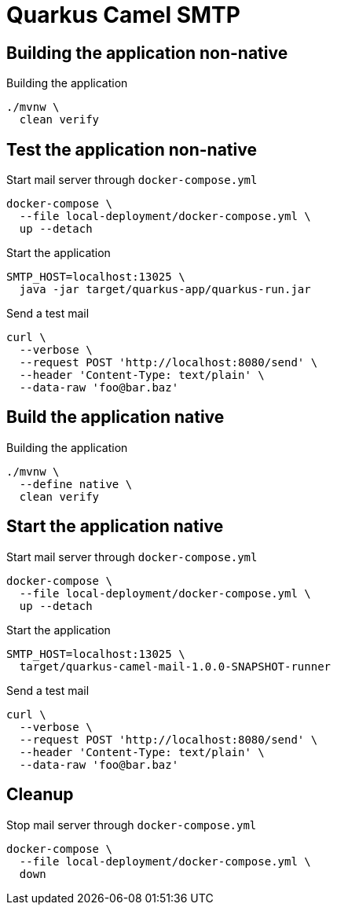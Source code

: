 = Quarkus Camel SMTP

== Building the application non-native
.Building the application
[source, bash]
----
./mvnw \
  clean verify
----

== Test the application non-native
.Start mail server through `docker-compose.yml`
[source, bash]
----
docker-compose \
  --file local-deployment/docker-compose.yml \
  up --detach
----

.Start the application
[source, bash]
----
SMTP_HOST=localhost:13025 \
  java -jar target/quarkus-app/quarkus-run.jar
----

.Send a test mail
[source, bash]
----
curl \
  --verbose \
  --request POST 'http://localhost:8080/send' \
  --header 'Content-Type: text/plain' \
  --data-raw 'foo@bar.baz'
----

== Build the application native
.Building the application
[source, bash]
----
./mvnw \
  --define native \
  clean verify
----

== Start the application native
.Start mail server through `docker-compose.yml`
[source, bash]
----
docker-compose \
  --file local-deployment/docker-compose.yml \
  up --detach
----

.Start the application
[source, bash]
----
SMTP_HOST=localhost:13025 \
  target/quarkus-camel-mail-1.0.0-SNAPSHOT-runner
----

.Send a test mail
[source, bash]
----
curl \
  --verbose \
  --request POST 'http://localhost:8080/send' \
  --header 'Content-Type: text/plain' \
  --data-raw 'foo@bar.baz'
----

== Cleanup

.Stop mail server through `docker-compose.yml`
[source, bash]
----
docker-compose \
  --file local-deployment/docker-compose.yml \
  down
----